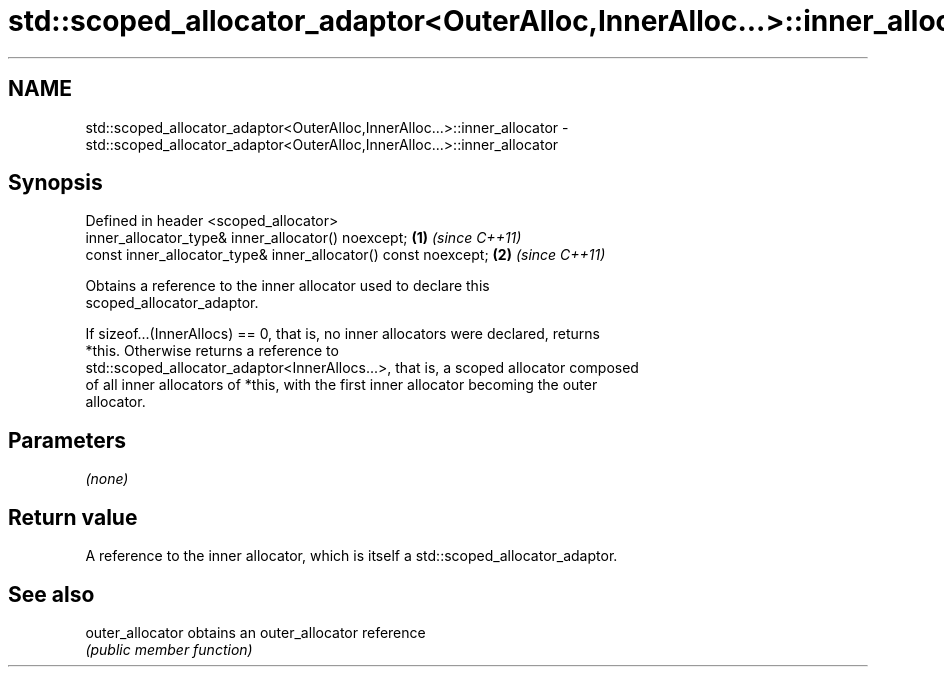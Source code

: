 .TH std::scoped_allocator_adaptor<OuterAlloc,InnerAlloc...>::inner_allocator 3 "2019.08.27" "http://cppreference.com" "C++ Standard Libary"
.SH NAME
std::scoped_allocator_adaptor<OuterAlloc,InnerAlloc...>::inner_allocator \- std::scoped_allocator_adaptor<OuterAlloc,InnerAlloc...>::inner_allocator

.SH Synopsis
   Defined in header <scoped_allocator>
   inner_allocator_type& inner_allocator() noexcept;             \fB(1)\fP \fI(since C++11)\fP
   const inner_allocator_type& inner_allocator() const noexcept; \fB(2)\fP \fI(since C++11)\fP

   Obtains a reference to the inner allocator used to declare this
   scoped_allocator_adaptor.

   If sizeof...(InnerAllocs) == 0, that is, no inner allocators were declared, returns
   *this. Otherwise returns a reference to
   std::scoped_allocator_adaptor<InnerAllocs...>, that is, a scoped allocator composed
   of all inner allocators of *this, with the first inner allocator becoming the outer
   allocator.

.SH Parameters

   \fI(none)\fP

.SH Return value

   A reference to the inner allocator, which is itself a std::scoped_allocator_adaptor.

.SH See also

   outer_allocator obtains an outer_allocator reference
                   \fI(public member function)\fP
